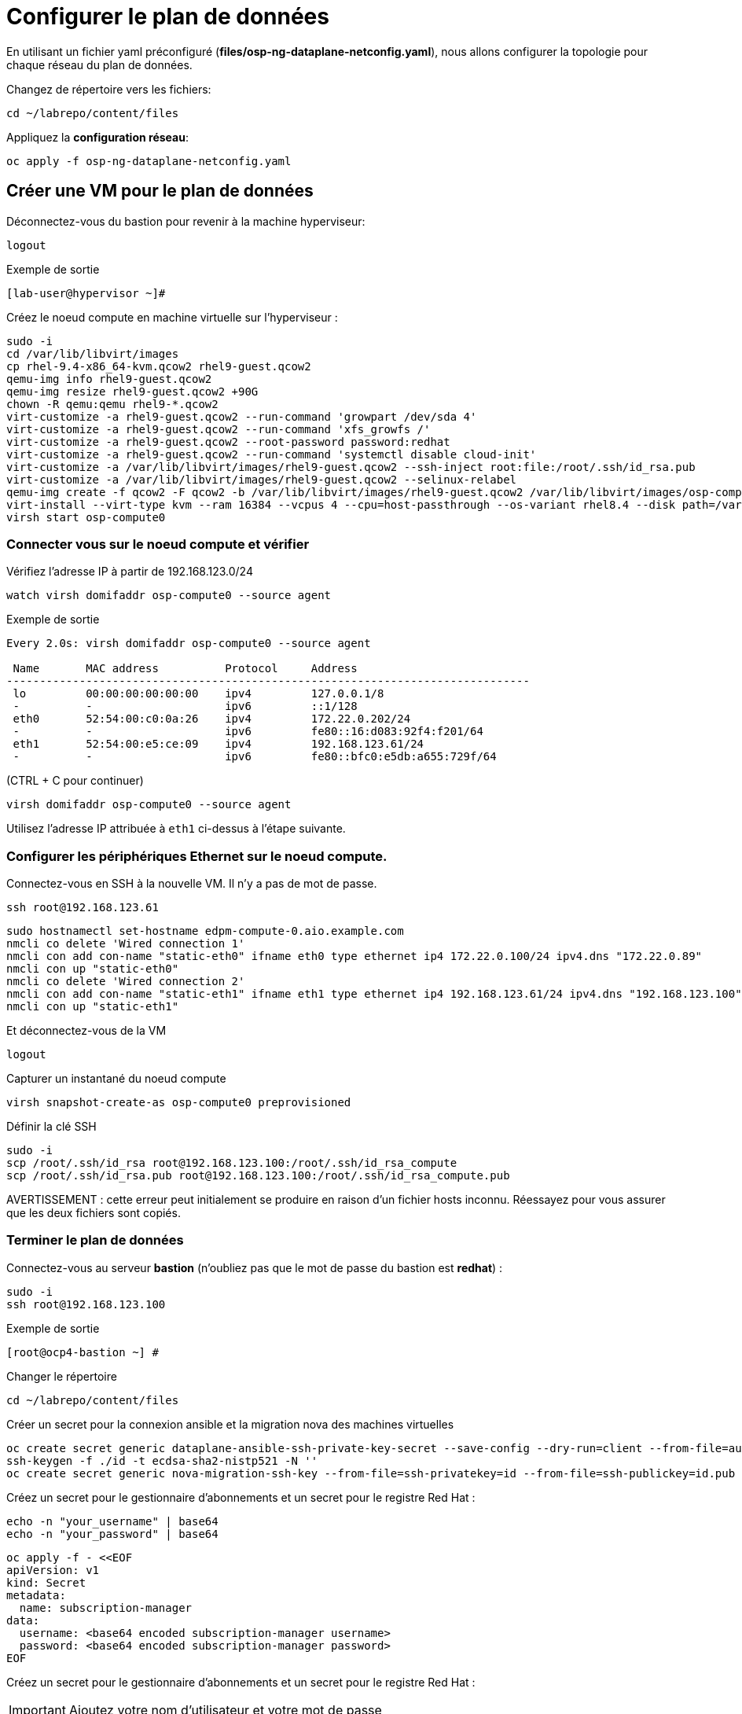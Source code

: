 = Configurer le plan de données

En utilisant un fichier yaml préconfiguré (*files/osp-ng-dataplane-netconfig.yaml*), nous allons configurer la topologie pour chaque réseau du plan de données.

Changez de répertoire vers les fichiers:

[source,bash,role=execute]
----
cd ~/labrepo/content/files
----

Appliquez la *configuration réseau*:

[source,bash,role=execute]
----
oc apply -f osp-ng-dataplane-netconfig.yaml
----

== Créer une VM pour le plan de données

Déconnectez-vous du bastion pour revenir à la machine hyperviseur:

[source,bash,role=execute]
----
logout
----

.Exemple de sortie
----
[lab-user@hypervisor ~]#
---- 

Créez le noeud compute en machine virtuelle sur l'hyperviseur :

[source,bash,role=execute]
----
sudo -i
cd /var/lib/libvirt/images
cp rhel-9.4-x86_64-kvm.qcow2 rhel9-guest.qcow2
qemu-img info rhel9-guest.qcow2
qemu-img resize rhel9-guest.qcow2 +90G
chown -R qemu:qemu rhel9-*.qcow2
virt-customize -a rhel9-guest.qcow2 --run-command 'growpart /dev/sda 4'
virt-customize -a rhel9-guest.qcow2 --run-command 'xfs_growfs /'
virt-customize -a rhel9-guest.qcow2 --root-password password:redhat
virt-customize -a rhel9-guest.qcow2 --run-command 'systemctl disable cloud-init'
virt-customize -a /var/lib/libvirt/images/rhel9-guest.qcow2 --ssh-inject root:file:/root/.ssh/id_rsa.pub
virt-customize -a /var/lib/libvirt/images/rhel9-guest.qcow2 --selinux-relabel
qemu-img create -f qcow2 -F qcow2 -b /var/lib/libvirt/images/rhel9-guest.qcow2 /var/lib/libvirt/images/osp-compute-0.qcow2
virt-install --virt-type kvm --ram 16384 --vcpus 4 --cpu=host-passthrough --os-variant rhel8.4 --disk path=/var/lib/libvirt/images/osp-compute-0.qcow2,device=disk,bus=virtio,format=qcow2 --network network:ocp4-provisioning --network network:ocp4-net --boot hd,network --noautoconsole --vnc --name osp-compute0 --noreboot
virsh start osp-compute0
----

=== Connecter vous sur le noeud compute et vérifier 

Vérifiez l'adresse IP à partir de 192.168.123.0/24

[source,bash,role=execute]
----
watch virsh domifaddr osp-compute0 --source agent
----

.Exemple de sortie
[source,bash]
----
Every 2.0s: virsh domifaddr osp-compute0 --source agent                                                                                                 hypervisor: Wed Apr 17 07:03:13 2024

 Name       MAC address          Protocol     Address
-------------------------------------------------------------------------------
 lo         00:00:00:00:00:00    ipv4         127.0.0.1/8
 -          -                    ipv6         ::1/128
 eth0       52:54:00:c0:0a:26    ipv4         172.22.0.202/24
 -          -                    ipv6         fe80::16:d083:92f4:f201/64
 eth1       52:54:00:e5:ce:09    ipv4         192.168.123.61/24
 -          -                    ipv6         fe80::bfc0:e5db:a655:729f/64
----

(CTRL + C pour continuer)

[source,bash,role=execute]
----
virsh domifaddr osp-compute0 --source agent
----

Utilisez l'adresse IP attribuée à `eth1` ci-dessus à l'étape suivante.

=== Configurer les périphériques Ethernet sur le noeud compute.

Connectez-vous en SSH à la nouvelle VM.
Il n'y a pas de mot de passe.

[source,bash,role=execute]
----
ssh root@192.168.123.61
----

[source,bash,role=execute]
----
sudo hostnamectl set-hostname edpm-compute-0.aio.example.com
nmcli co delete 'Wired connection 1'
nmcli con add con-name "static-eth0" ifname eth0 type ethernet ip4 172.22.0.100/24 ipv4.dns "172.22.0.89"
nmcli con up "static-eth0"
nmcli co delete 'Wired connection 2'
nmcli con add con-name "static-eth1" ifname eth1 type ethernet ip4 192.168.123.61/24 ipv4.dns "192.168.123.100" ipv4.gateway "192.168.123.1"
nmcli con up "static-eth1"
----

Et déconnectez-vous de la VM

[source,bash,role=execute]
----
logout
----

Capturer un instantané du noeud compute

[source,bash,role=execute]
----
virsh snapshot-create-as osp-compute0 preprovisioned
----

Définir la clé SSH

[source,bash,role=execute]
----
sudo -i
scp /root/.ssh/id_rsa root@192.168.123.100:/root/.ssh/id_rsa_compute
scp /root/.ssh/id_rsa.pub root@192.168.123.100:/root/.ssh/id_rsa_compute.pub
----

AVERTISSEMENT : cette erreur peut initialement se produire en raison d'un fichier hosts inconnu.
Réessayez pour vous assurer que les deux fichiers sont copiés.

=== Terminer le plan de données

Connectez-vous au serveur *bastion* (n'oubliez pas que le mot de passe du bastion est *redhat*) :

[source,bash,role=execute]
----
sudo -i
ssh root@192.168.123.100
----

.Exemple de sortie
----
[root@ocp4-bastion ~] #
----

Changer le répertoire 

[source,bash,role=execute]
----
cd ~/labrepo/content/files
----

Créer un secret pour la connexion ansible et la migration nova des machines virtuelles

[source,bash,role=execute]
----
oc create secret generic dataplane-ansible-ssh-private-key-secret --save-config --dry-run=client --from-file=authorized_keys=/root/.ssh/id_rsa_compute.pub --from-file=ssh-privatekey=/root/.ssh/id_rsa_compute --from-file=ssh-publickey=/root/.ssh/id_rsa_compute.pub -n openstack -o yaml | oc apply -f-
ssh-keygen -f ./id -t ecdsa-sha2-nistp521 -N ''
oc create secret generic nova-migration-ssh-key --from-file=ssh-privatekey=id --from-file=ssh-publickey=id.pub -n openstack -o yaml | oc apply -f-
----

Créez un secret pour le gestionnaire d'abonnements et un secret pour le registre Red Hat :

[source,bash,role=execute]
----
echo -n "your_username" | base64
echo -n "your_password" | base64
----

[source,bash,role=execute]
----
oc apply -f - <<EOF
apiVersion: v1
kind: Secret
metadata:
  name: subscription-manager
data:
  username: <base64 encoded subscription-manager username>
  password: <base64 encoded subscription-manager password>
EOF
----

Créez un secret pour le gestionnaire d'abonnements et un secret pour le registre Red Hat :

[IMPORTANT]

Ajoutez votre nom d'utilisateur et votre mot de passe

[source,bash,role=execute]
----
oc create secret generic redhat-registry --from-literal edpm_container_registry_logins='{"registry.redhat.io": {"<username>": "<password>"}}' -n openstack
----

Déployer le plan de données

[source,bash,role=execute]
----
oc apply -f osp-ng-dataplane-node-set-deploy.yaml
oc apply -f osp-ng-dataplane-deployment.yaml
----

Vous pouvez afficher les journaux Ansible pendant l'exécution du déploiement :

[source,bash,role=execute]
----
oc logs -l app=openstackansibleee -f --max-log-requests 10
----

.Exemple de sortie
----
(...)
PLAY RECAP *********************************************************************
edpm-compute-0             : ok=53   changed=26   unreachable=0    failed=0    skipped=54   rescued=0    ignored=0
----

Ctrl-C pour quitter.

Vérifiez que le plan de données est déployé.

REMARQUE : Cela prend plusieurs minutes.

[source,bash,role=execute]
----
oc get openstackdataplanedeployment
----

Répétez la requête jusqu'à ce que vous voyiez ce qui suit :

.Exemple de sortie
----
NAME                  STATUS   MESSAGE
openstack-edpm-ipam   True     Setup Complete
----

[source,bash,role=execute]
----
oc get openstackdataplanenodeset
----

Répétez la requête jusqu'à ce que vous voyiez ce qui suit :

.Exemple de sortie
----
NAME                  STATUS   MESSAGE
openstack-edpm-ipam   True     NodeSet Ready
----
